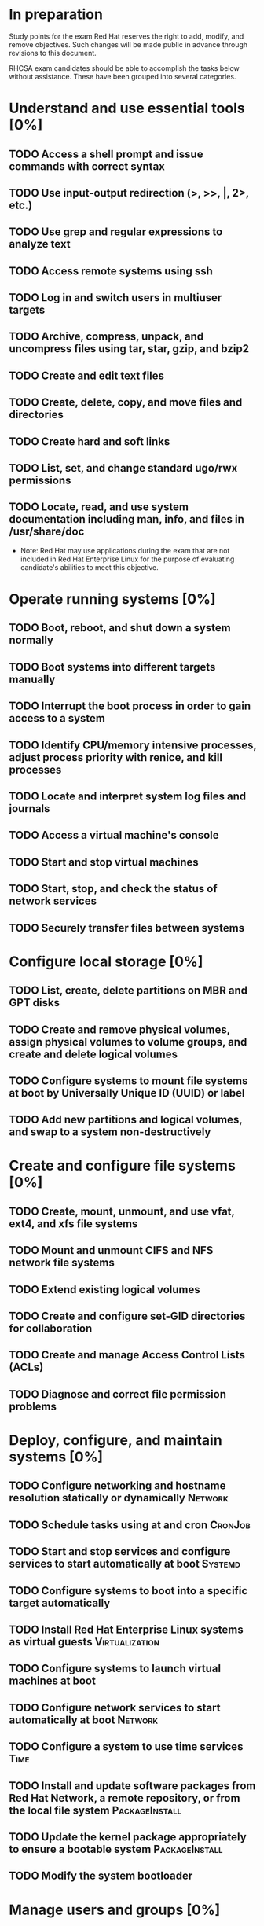 #+AUTHOR: Kebairia Zakaria
#+TODO: TODO | DONE
* In preparation
  Study points for the exam
  Red Hat reserves the right to add, modify, and remove objectives. Such changes will be made public in advance through revisions to this document.
  
  RHCSA exam candidates should be able to accomplish the tasks below without assistance. These have been grouped into several categories.

* Understand and use essential tools [0%]
** TODO Access a shell prompt and issue commands with correct syntax
** TODO Use input-output redirection (>, >>, |, 2>, etc.)
** TODO Use grep and regular expressions to analyze text
** TODO Access remote systems using ssh
** TODO Log in and switch users in multiuser targets
** TODO Archive, compress, unpack, and uncompress files using tar, star, gzip, and bzip2
** TODO Create and edit text files
** TODO Create, delete, copy, and move files and directories
** TODO Create hard and soft links
** TODO List, set, and change standard ugo/rwx permissions
** TODO Locate, read, and use system documentation including man, info, and files in /usr/share/doc
 - Note: Red Hat may use applications during the exam that are not included in Red Hat Enterprise Linux for the purpose of evaluating candidate's abilities to meet this objective.
 
* Operate running systems [0%]
** TODO Boot, reboot, and shut down a system normally
** TODO Boot systems into different targets manually
** TODO Interrupt the boot process in order to gain access to a system
** TODO Identify CPU/memory intensive processes, adjust process priority with renice, and kill processes
** TODO Locate and interpret system log files and journals
** TODO Access a virtual machine's console
** TODO Start and stop virtual machines
** TODO Start, stop, and check the status of network services
** TODO Securely transfer files between systems
* Configure local storage [0%]
** TODO List, create, delete partitions on MBR and GPT disks
** TODO Create and remove physical volumes, assign physical volumes to volume groups, and create and delete logical volumes
** TODO Configure systems to mount file systems at boot by Universally Unique ID (UUID) or label
** TODO Add new partitions and logical volumes, and swap to a system non-destructively
* Create and configure file systems [0%]
** TODO Create, mount, unmount, and use vfat, ext4, and xfs file systems
** TODO Mount and unmount CIFS and NFS network file systems
** TODO Extend existing logical volumes
** TODO Create and configure set-GID directories for collaboration
** TODO Create and manage Access Control Lists (ACLs)
** TODO Diagnose and correct file permission problems
* Deploy, configure, and maintain systems [0%]
** TODO Configure networking and hostname resolution statically or dynamically :Network:
** TODO Schedule tasks using at and cron                            :CronJob:
** TODO Start and stop services and configure services to start automatically at boot :Systemd:
** TODO Configure systems to boot into a specific target automatically
** TODO Install Red Hat Enterprise Linux systems as virtual guests :Virtualization:
** TODO Configure systems to launch virtual machines at boot
** TODO Configure network services to start automatically at boot   :Network:
** TODO Configure a system to use time services                        :Time:
** TODO Install and update software packages from Red Hat Network, a remote repository, or from the local file system :PackageInstall:
** TODO Update the kernel package appropriately to ensure a bootable system :PackageInstall:
** TODO Modify the system bootloader
* Manage users and groups [0%]
** TODO Create, delete, and modify local user accounts            :GroupUser:
** TODO Change passwords and adjust password aging for local user accounts :GroupUser:
** TODO Create, delete, and modify local groups and group memberships :GroupUser:
** TODO Configure a system to use an existing authentication service for user and group information :LDAP:
* Manage security [0%]
** TODO Configure firewall settings using firewall-config, firewall-cmd, or iptables :Firewall:
** TODO Configure key-based authentication for SSH                      :SSH:
** TODO Set enforcing and permissive modes for SELinux              :SElinux:
** TODO List and identify SELinux file and process context          :SElinux:
** TODO Restore default file contexts                               :SElinux:
** TODO Use boolean settings to modify system SELinux settings      :SElinux:
** TODO Diagnose and address routine SELinux policy violations      :SElinux:
 - Red Hat reserves the right to add, modify, and remove objectives. Such changes will be made public in advance through revisions to this document.
